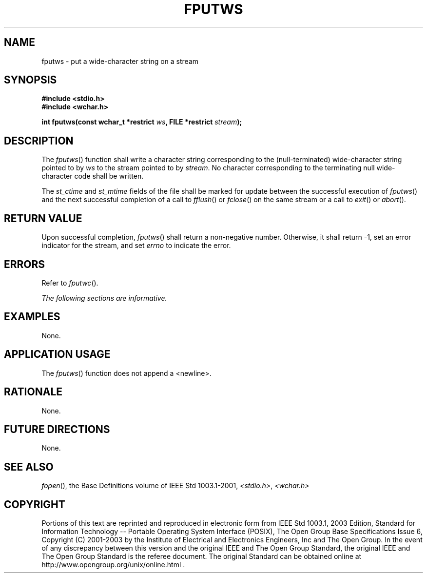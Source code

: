 .\" Copyright (c) 2001-2003 The Open Group, All Rights Reserved 
.TH "FPUTWS" 3 2003 "IEEE/The Open Group" "POSIX Programmer's Manual"
.\" fputws 
.SH NAME
fputws \- put a wide-character string on a stream
.SH SYNOPSIS
.LP
\fB#include <stdio.h>
.br
#include <wchar.h>
.br
.sp
int fputws(const wchar_t *restrict\fP \fIws\fP\fB, FILE *restrict\fP
\fIstream\fP\fB);
.br
\fP
.SH DESCRIPTION
.LP
The \fIfputws\fP() function shall write a character string corresponding
to the (null-terminated) wide-character string pointed
to by \fIws\fP to the stream pointed to by \fIstream\fP. No character
corresponding to the terminating null wide-character code
shall be written.
.LP
The
\fIst_ctime\fP and \fIst_mtime\fP fields of the file shall be marked
for update between the successful execution of
\fIfputws\fP() and the next successful completion of a call to \fIfflush\fP()
or \fIfclose\fP() on the same stream or a call to \fIexit\fP()
or \fIabort\fP(). 
.SH RETURN VALUE
.LP
Upon successful completion, \fIfputws\fP() shall return a non-negative
number. Otherwise, it shall return -1, set an error
indicator for the stream,  and set \fIerrno\fP to indicate the
error. 
.SH ERRORS
.LP
Refer to \fIfputwc\fP().
.LP
\fIThe following sections are informative.\fP
.SH EXAMPLES
.LP
None.
.SH APPLICATION USAGE
.LP
The \fIfputws\fP() function does not append a <newline>.
.SH RATIONALE
.LP
None.
.SH FUTURE DIRECTIONS
.LP
None.
.SH SEE ALSO
.LP
\fIfopen\fP(), the Base Definitions volume of IEEE\ Std\ 1003.1-2001,
\fI<stdio.h>\fP, \fI<wchar.h>\fP
.SH COPYRIGHT
Portions of this text are reprinted and reproduced in electronic form
from IEEE Std 1003.1, 2003 Edition, Standard for Information Technology
-- Portable Operating System Interface (POSIX), The Open Group Base
Specifications Issue 6, Copyright (C) 2001-2003 by the Institute of
Electrical and Electronics Engineers, Inc and The Open Group. In the
event of any discrepancy between this version and the original IEEE and
The Open Group Standard, the original IEEE and The Open Group Standard
is the referee document. The original Standard can be obtained online at
http://www.opengroup.org/unix/online.html .

